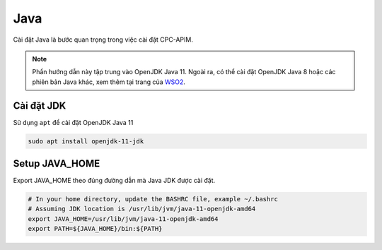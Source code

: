 Java
============

Cài đặt Java là bước quan trọng trong việc cài đặt CPC-APIM. 

.. note::

   Phần hướng dẫn này tập trung vào OpenJDK Java 11. Ngoài ra, có thể cài đặt OpenJDK Java 8 hoặc các phiên bản 
   Java khác, xem thêm tại trang của `WSO2 <https://apim.docs.wso2.com/en/latest/install-and-setup/setup/reference/product-compatibility>`_.

Cài đặt JDK
-----------
Sử dụng ``apt`` để cài đặt OpenJDK Java 11

.. code-block:: bash

   sudo apt install openjdk-11-jdk

Setup JAVA_HOME
---------------

Export JAVA_HOME theo đúng đường dẫn mà Java JDK được cài đặt.

.. code-block:: bash

   # In your home directory, update the BASHRC file, example ~/.bashrc
   # Assuming JDK location is /usr/lib/jvm/java-11-openjdk-amd64
   export JAVA_HOME=/usr/lib/jvm/java-11-openjdk-amd64
   export PATH=${JAVA_HOME}/bin:${PATH}